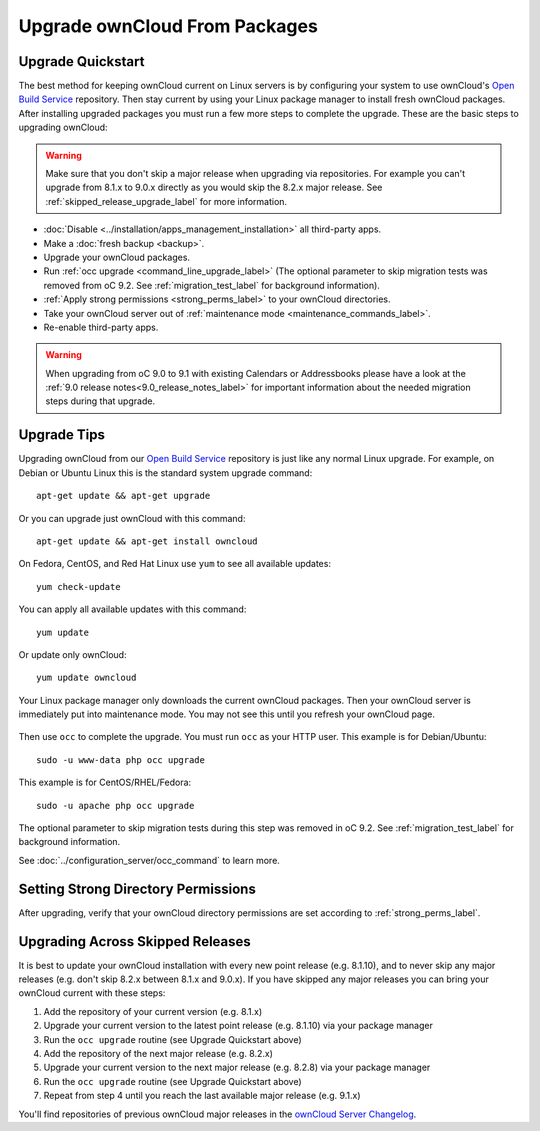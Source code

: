 ==============================
Upgrade ownCloud From Packages
==============================

Upgrade Quickstart
------------------

The best method for keeping ownCloud current on Linux servers is by configuring 
your system to use ownCloud's `Open Build Service`_ repository. Then stay 
current by using your Linux package manager to install fresh ownCloud packages. 
After installing upgraded packages you must run a few more steps to complete 
the upgrade. These are the basic steps to upgrading ownCloud:

.. warning:: Make sure that you don't skip a major release when upgrading via repositories.
   For example you can't upgrade from 8.1.x to 9.0.x directly as you would skip the 8.2.x
   major release. See :ref:`skipped_release_upgrade_label` for more information.

* :doc:`Disable <../installation/apps_management_installation>` all third-party apps.
* Make a :doc:`fresh backup <backup>`.
* Upgrade your ownCloud packages.
* Run :ref:`occ upgrade <command_line_upgrade_label>` (The optional parameter to skip migration
  tests was removed from oC 9.2. See :ref:`migration_test_label` for background information).
* :ref:`Apply strong permissions <strong_perms_label>` to your ownCloud directories.
* Take your ownCloud server out of :ref:`maintenance mode <maintenance_commands_label>`.  
* Re-enable third-party apps.

.. warning:: When upgrading from oC 9.0 to 9.1 with existing Calendars or Addressbooks
   please have a look at the :ref:`9.0 release notes<9.0_release_notes_label>` for
   important information about the needed migration steps during that upgrade.

Upgrade Tips
------------

Upgrading ownCloud from our `Open Build Service`_ repository is just like any 
normal Linux upgrade. For example, on Debian or Ubuntu Linux this is the 
standard system upgrade command::

 apt-get update && apt-get upgrade
 
Or you can upgrade just ownCloud with this command::

 apt-get update && apt-get install owncloud
 
On Fedora, CentOS, and Red Hat Linux use ``yum`` to see all available updates::

 yum check-update
 
You can apply all available updates with this command::
 
 yum update
 
Or update only ownCloud::
 
 yum update owncloud
 
Your Linux package manager only downloads the current ownCloud packages. Then 
your ownCloud server is immediately put into maintenance mode. You may not see 
this until you refresh your ownCloud page.

.. figure:: images/upgrade-1.png
   :scale: 75%
   :alt: ownCloud status screen informing users that it is in maintenance mode.

Then use ``occ`` to complete the upgrade. You must run ``occ`` as your HTTP 
user. This example is for Debian/Ubuntu::

 sudo -u www-data php occ upgrade

This example is for CentOS/RHEL/Fedora::

 sudo -u apache php occ upgrade

The optional parameter to skip migration tests during this step was removed in oC 9.2.
See :ref:`migration_test_label` for background information.

See :doc:`../configuration_server/occ_command` to learn more.

Setting Strong Directory Permissions
------------------------------------

After upgrading, verify that your ownCloud directory permissions are set 
according to :ref:`strong_perms_label`.

.. _Open Build Service: 
   https://download.owncloud.org/download/repositories/stable/owncloud/

.. _skipped_release_upgrade_label:
   
Upgrading Across Skipped Releases
---------------------------------

It is best to update your ownCloud installation with every new point release (e.g. 8.1.10), 
and to never skip any major releases (e.g. don't skip 8.2.x between 8.1.x and 9.0.x). If you
have skipped any major releases you can bring your ownCloud current with these steps:

#. Add the repository of your current version (e.g. 8.1.x)
#. Upgrade your current version to the latest point release (e.g. 8.1.10) via your package manager
#. Run the ``occ upgrade`` routine (see Upgrade Quickstart above)
#. Add the repository of the next major release (e.g. 8.2.x)
#. Upgrade your current version to the next major release (e.g. 8.2.8) via your package manager
#. Run the ``occ upgrade`` routine (see Upgrade Quickstart above)
#. Repeat from step 4 until you reach the last available major release (e.g. 9.1.x)

You'll find repositories of previous ownCloud major releases in the `ownCloud Server Changelog 
<https://owncloud.org/changelog/>`_.

